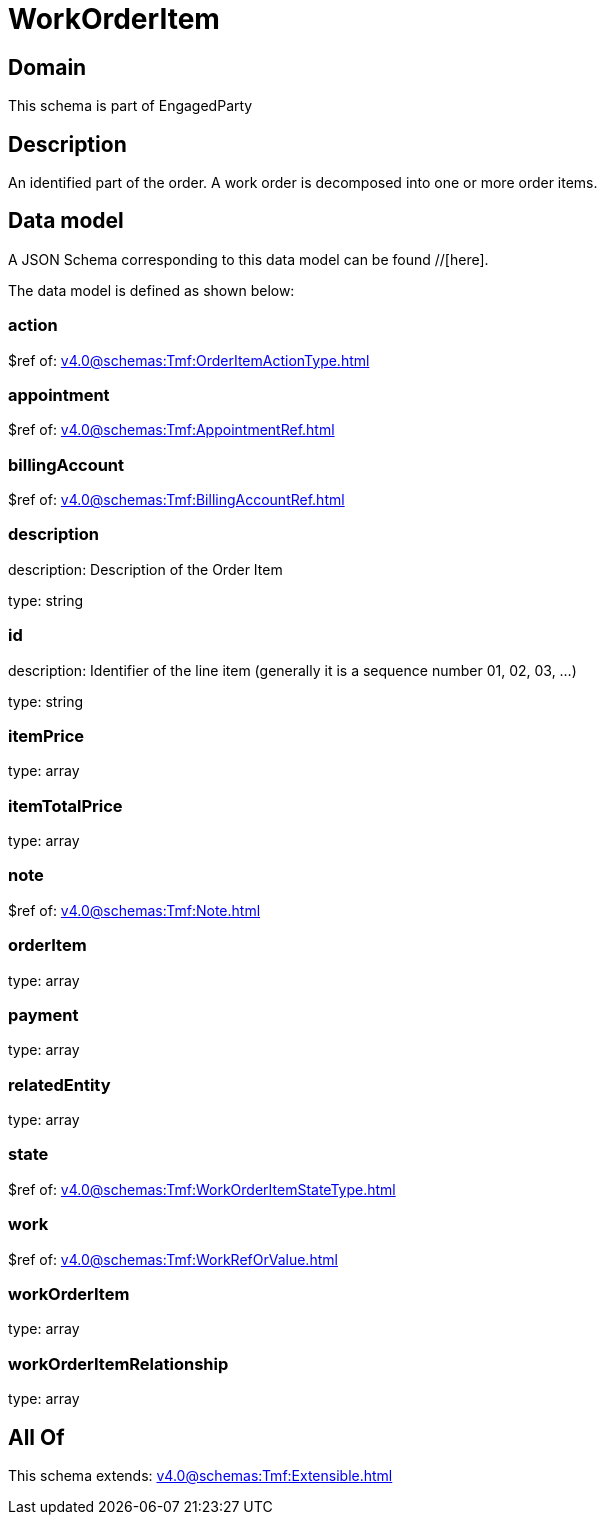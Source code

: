 = WorkOrderItem

[#domain]
== Domain

This schema is part of EngagedParty

[#description]
== Description
An identified part of the order. A work order is decomposed into one or more order items.


[#data_model]
== Data model

A JSON Schema corresponding to this data model can be found //[here].

The data model is defined as shown below:


=== action
$ref of: xref:v4.0@schemas:Tmf:OrderItemActionType.adoc[]


=== appointment
$ref of: xref:v4.0@schemas:Tmf:AppointmentRef.adoc[]


=== billingAccount
$ref of: xref:v4.0@schemas:Tmf:BillingAccountRef.adoc[]


=== description
description: Description of the Order Item

type: string


=== id
description: Identifier of the line item (generally it is a sequence number 01, 02, 03, ...)

type: string


=== itemPrice
type: array


=== itemTotalPrice
type: array


=== note
$ref of: xref:v4.0@schemas:Tmf:Note.adoc[]


=== orderItem
type: array


=== payment
type: array


=== relatedEntity
type: array


=== state
$ref of: xref:v4.0@schemas:Tmf:WorkOrderItemStateType.adoc[]


=== work
$ref of: xref:v4.0@schemas:Tmf:WorkRefOrValue.adoc[]


=== workOrderItem
type: array


=== workOrderItemRelationship
type: array


[#all_of]
== All Of

This schema extends: xref:v4.0@schemas:Tmf:Extensible.adoc[]
